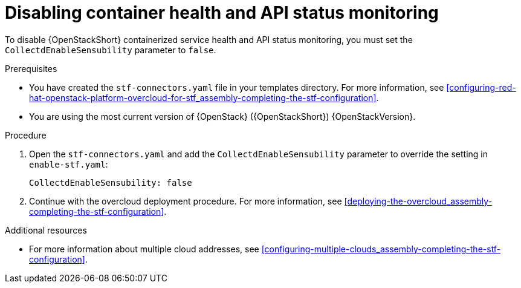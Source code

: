 [id="disabling-container-health-and-api-status-monitoring_{context}"]
= Disabling container health and API status monitoring

[role="_abstract"]

To disable {OpenStackShort} containerized service health and API status monitoring, you must set the `CollectdEnableSensubility` parameter to `false`.

.Prerequisites

* You have created the `stf-connectors.yaml` file in your templates directory. For more information, see xref:configuring-red-hat-openstack-platform-overcloud-for-stf_assembly-completing-the-stf-configuration[].

* You are using the most current version of {OpenStack} ({OpenStackShort}) {OpenStackVersion}.

.Procedure

. Open the `stf-connectors.yaml` and add the `CollectdEnableSensubility` parameter to override the setting in `enable-stf.yaml`:
+
[source,yaml]
----
CollectdEnableSensubility: false
----

. Continue with the overcloud deployment procedure. For more information, see xref:deploying-the-overcloud_assembly-completing-the-stf-configuration[].

.Additional resources

* For more information about multiple cloud addresses, see xref:configuring-multiple-clouds_assembly-completing-the-stf-configuration[].
